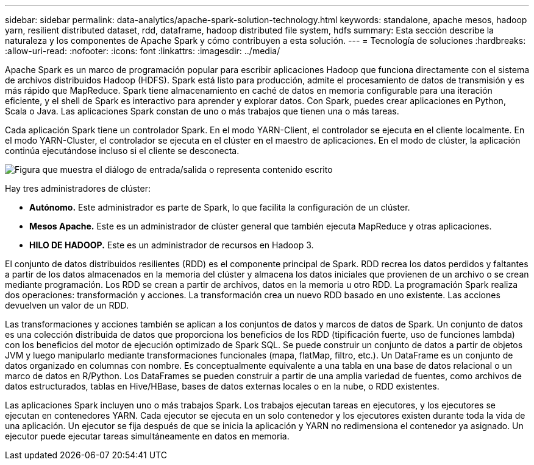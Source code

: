 ---
sidebar: sidebar 
permalink: data-analytics/apache-spark-solution-technology.html 
keywords: standalone, apache mesos, hadoop yarn, resilient distributed dataset, rdd, dataframe, hadoop distributed file system, hdfs 
summary: Esta sección describe la naturaleza y los componentes de Apache Spark y cómo contribuyen a esta solución. 
---
= Tecnología de soluciones
:hardbreaks:
:allow-uri-read: 
:nofooter: 
:icons: font
:linkattrs: 
:imagesdir: ../media/


[role="lead"]
Apache Spark es un marco de programación popular para escribir aplicaciones Hadoop que funciona directamente con el sistema de archivos distribuidos Hadoop (HDFS).  Spark está listo para producción, admite el procesamiento de datos de transmisión y es más rápido que MapReduce.  Spark tiene almacenamiento en caché de datos en memoria configurable para una iteración eficiente, y el shell de Spark es interactivo para aprender y explorar datos.  Con Spark, puedes crear aplicaciones en Python, Scala o Java.  Las aplicaciones Spark constan de uno o más trabajos que tienen una o más tareas.

Cada aplicación Spark tiene un controlador Spark.  En el modo YARN-Client, el controlador se ejecuta en el cliente localmente.  En el modo YARN-Cluster, el controlador se ejecuta en el clúster en el maestro de aplicaciones.  En el modo de clúster, la aplicación continúa ejecutándose incluso si el cliente se desconecta.

image:apache-spark-003.png["Figura que muestra el diálogo de entrada/salida o representa contenido escrito"]

Hay tres administradores de clúster:

* *Autónomo.*  Este administrador es parte de Spark, lo que facilita la configuración de un clúster.
* *Mesos Apache.*  Este es un administrador de clúster general que también ejecuta MapReduce y otras aplicaciones.
* *HILO DE HADOOP.*  Este es un administrador de recursos en Hadoop 3.


El conjunto de datos distribuidos resilientes (RDD) es el componente principal de Spark.  RDD recrea los datos perdidos y faltantes a partir de los datos almacenados en la memoria del clúster y almacena los datos iniciales que provienen de un archivo o se crean mediante programación.  Los RDD se crean a partir de archivos, datos en la memoria u otro RDD.  La programación Spark realiza dos operaciones: transformación y acciones.  La transformación crea un nuevo RDD basado en uno existente.  Las acciones devuelven un valor de un RDD.

Las transformaciones y acciones también se aplican a los conjuntos de datos y marcos de datos de Spark.  Un conjunto de datos es una colección distribuida de datos que proporciona los beneficios de los RDD (tipificación fuerte, uso de funciones lambda) con los beneficios del motor de ejecución optimizado de Spark SQL.  Se puede construir un conjunto de datos a partir de objetos JVM y luego manipularlo mediante transformaciones funcionales (mapa, flatMap, filtro, etc.).  Un DataFrame es un conjunto de datos organizado en columnas con nombre.  Es conceptualmente equivalente a una tabla en una base de datos relacional o un marco de datos en R/Python.  Los DataFrames se pueden construir a partir de una amplia variedad de fuentes, como archivos de datos estructurados, tablas en Hive/HBase, bases de datos externas locales o en la nube, o RDD existentes.

Las aplicaciones Spark incluyen uno o más trabajos Spark.  Los trabajos ejecutan tareas en ejecutores, y los ejecutores se ejecutan en contenedores YARN.  Cada ejecutor se ejecuta en un solo contenedor y los ejecutores existen durante toda la vida de una aplicación.  Un ejecutor se fija después de que se inicia la aplicación y YARN no redimensiona el contenedor ya asignado.  Un ejecutor puede ejecutar tareas simultáneamente en datos en memoria.
